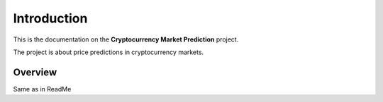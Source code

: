 .. _introduction:


************
Introduction
************

This is the documentation on the **Cryptocurrency Market Prediction** project.

The project is about price predictions in cryptocurrency markets.


.. _overview:

Overview
========

Same as in ReadMe